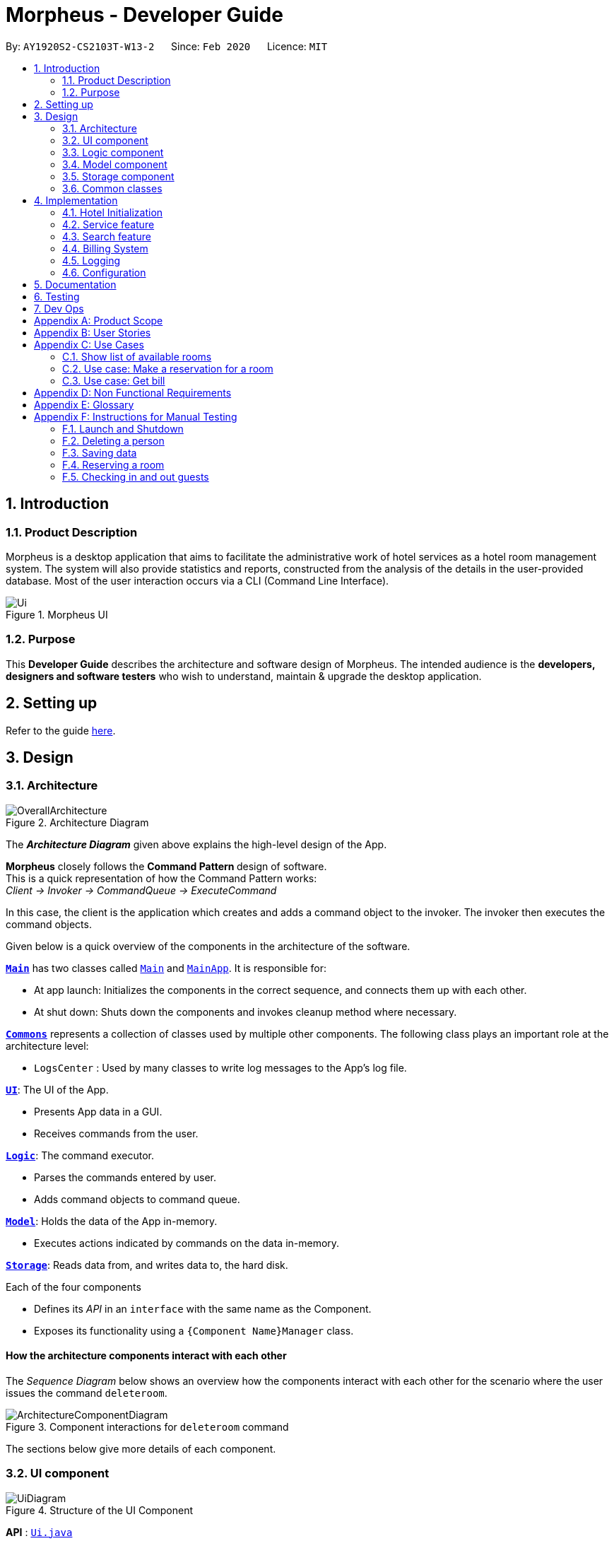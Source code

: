 = Morpheus - Developer Guide
:site-section: DeveloperGuide
:toc:
:toc-title:
:toc-placement: preamble
:sectnums:
:imagesDir: images
:stylesDir: stylesheets
:xrefstyle: full
ifdef::env-github[]
:tip-caption: :bulb:
:note-caption: :information_source:
:warning-caption: :warning:
endif::[]
:repoURL: https://github.com/AY1920S2-CS2103T-W13-2/main/tree/master

By: `AY1920S2-CS2103T-W13-2`      Since: `Feb 2020`      Licence: `MIT`

== Introduction
=== Product Description

Morpheus is a desktop application that aims to facilitate the administrative work of hotel services as a hotel room management system.
The system will also provide statistics and reports, constructed from the analysis of the details in the user-provided database.
Most of the user interaction occurs via a CLI (Command Line Interface).

.Morpheus UI
image::Ui.png[]

=== Purpose

This *Developer Guide* describes the architecture and software design of Morpheus.
The intended audience is the *developers, designers and software testers* who wish to understand, maintain & upgrade the desktop application.

== Setting up

Refer to the guide <<SettingUp#, here>>.

== Design
//tag::Architecture[]
[[Design-Architecture]]
=== Architecture

.Architecture Diagram
image::OverallArchitecture.png[]

The *_Architecture Diagram_* given above explains the high-level design of the App.

*Morpheus* closely follows the **Command Pattern ** design of software. +
This is a quick representation of how the Command Pattern works: +
_Client -> Invoker -> CommandQueue -> ExecuteCommand_

In this case, the client is the application which creates and adds a command object to the invoker.
The invoker then executes the command objects.
//end::Architecture[]

Given below is a quick overview of the components in the architecture of the software.

<<Design-Main,*`Main`*>> has two classes called link:{repoURL}/src/main/java/seedu/address/Main.java[`Main`] and link:{repoURL}/src/main/java/seedu/address/MainApp.java[`MainApp`]. It is responsible for:

* At app launch: Initializes the components in the correct sequence, and connects them up with each other.
* At shut down: Shuts down the components and invokes cleanup method where necessary.

<<Design-Commons,*`Commons`*>> represents a collection of classes used by multiple other components.
The following class plays an important role at the architecture level:

* `LogsCenter` : Used by many classes to write log messages to the App's log file.

<<Design-Ui,*`UI`*>>: The UI of the App.

* Presents App data in a GUI.
* Receives commands from the user.

<<Design-Logic,*`Logic`*>>: The command executor.

* Parses the commands entered by user.
* Adds command objects to command queue.

<<Design-Model,*`Model`*>>: Holds the data of the App in-memory.

* Executes actions indicated by commands on the data in-memory.

<<Design-Storage,*`Storage`*>>: Reads data from, and writes data to, the hard disk.

Each of the four components

* Defines its _API_ in an `interface` with the same name as the Component.
* Exposes its functionality using a `{Component Name}Manager` class.

[discrete]
==== How the architecture components interact with each other

The _Sequence Diagram_ below shows an overview how the components interact with each other for the scenario where the user issues the command `deleteroom`.

.Component interactions for `deleteroom` command
image::ArchitectureComponentDiagram.png[]

The sections below give more details of each component.

[[Design-Ui]]

//tag::UiCompJohnny[]
=== UI component

.Structure of the UI Component
image::UiDiagram.png[]

*API* : link:{repoURL}/src/main/java/seedu/address/ui/Ui.java[`Ui.java`]

The UI consists of a `MainWindow` that is made up of parts e.g.`CommandBox`, `RoomListPanel`, `PersonListPanel`, `WelcomePanel` etc. All these, including the `MainWindow`, inherit from the abstract `UiPart` class.

The `UI` component uses JavaFx UI framework. The layout of these UI parts are defined in matching `.fxml` files that are in the `src/main/resources/view` folder. For example, the layout of the link:{repoURL}/src/main/java/seedu/address/ui/MainWindow.java[`MainWindow`] is specified in link:{repoURL}/src/main/resources/view/MainWindow.fxml[`MainWindow.fxml`]

The `UI` component,

* Executes user commands using the `Logic` component.
* Listens for changes to `Model` data so that the UI can be updated with the modified data.

* Receive command result to change view accordingly.

Below is diagram for how UI extract command result for changing view.

.Command work flow for MainWindow
image::commandSwitchUi.png[]

//end::UiCompJohnny[]
[[Design-Logic]]
=== Logic component

[[fig-LogicClassDiagram]]
.Structure of the Logic Component
image::LogicClassDiagram.png[]

*API* :
link:{repoURL}/src/main/java/seedu/address/logic/Logic.java[`Logic.java`]

.  `Logic` uses the `AddressBookParser` class to parse the user command.
.  This results in a `Command` object which is executed by the `LogicManager`.
.  The command execution can affect the `Model` (e.g. adding a room).
.  The result of the command execution is encapsulated as a `CommandResult` object which is passed back to the `Ui`.
.  In addition, the `CommandResult` object can also instruct the `Ui` to perform certain actions, such as displaying help to the user.

Given below is the Sequence Diagram for interactions within the `Logic` component for the `execute("deleteroom")` API call.

.Interactions Inside the Logic Component for the `deleteroom` Command
image::LogicSequenceDiagram.png[]


[[Design-Model]]
=== Model component

.Structure of the Model Component
image::ModelDiagram.png[]

*API* : link:{repoURL}/src/main/java/seedu/address/model/Model.java[`Model.java`]

The `Model`,

* stores a `UserPref` object that represents the user's preferences.
* stores the Address Book data.
* stores the Hotel data.
* exposes an unmodifiable `ObservableList<Person>` ,  `ObservableList<Room>` , `ObservableList<Booking>` , `ObservableList<AvailableService>` that can be 'observed' e.g. the UI can be bound to this list so that the UI automatically updates when the data in the list change.
* exposes Hotel's data.
* does not depend on any of the other three components.

[NOTE]
As a more OOP model, we can store a `Tag` list in `Address Book`, which `Person` can reference. This would allow `Address Book` to only require one `Tag` object per unique `Tag`, instead of each `Person` needing their own `Tag` object. An example of how such a model may look like is given below. +
 +
image:BetterModelClassDiagram.png[]

[[Design-Storage]]
=== Storage component

.Structure of the Storage Component
image::StorageDiagram.png[]

*API* : link:{repoURL}/src/main/java/seedu/address/storage/Storage.java[`Storage.java`]

The `Storage` component,

* can save `UserPref` objects in json format and read it back.
* can save the Address Book data in json format and read it back.
* can save Hotel data in json format and read it back.

[[Design-Commons]]
=== Common classes

Classes used by multiple components are in the `seedu.addressbook.commons` package.

== Implementation

This section describes some noteworthy details on how certain features are implemented.

=== Hotel Initialization
The following steps show how to set up a hotel:

==== AddGuestCommand
===== Implementation
This command adds a guest into the hotel using their name, guest ID, phone and email.

The following steps show how the add guest feature works:

1. The `addguest` command entered by the user is parsed and the different fields are tokenized.

2. The command is then executed by creating a new Guest object using the fields entered and adding the guest object into the Hotel.

The diagram below shows the class diagram for AddGuestCommand.

.Class diagram for AddGuestCommand
image::AddGuestClass.png[]

==== AddRoomCommand
===== Implementation
This command adds a room into the hotel using the room number, tier and the cost of the room.

The following steps show how the add room feature works:

1. The `addroom` command entered by the user is parsed and the different fields are tokenized.

2. A new room object is created using the tokenized arguments and it is added into the hotel.

The diagram below shows the class diagram for AddRoomCommand

.Class diagram for AddRoomCommand
image::AddRoomClassDiagram.png[]

[[Initialization-AddService]]
==== AddService Command
===== Implementation
The following steps show how the AddService command is implemented:

1.  The command from user is parsed and undergoes checks for the validity of the `SERVICE_ID`, `COST` and `DESCRIPTION`.
2.  If the parameters are valid, `AddServiceCommand#execute(Model model)` is invoked, which checks if the service id exists.
3.  If the service id does not exist, a `AvailableService` object is created and `Model#add(AvailableService service) is called to add an available service to hotel.

The diagram below shows the class diagram for AddServiceCommand

.Class diagram for AddServiceCommand
image::AddServiceClass.png[]

The Diagram below shows the general activity sequence of the initialization feature.

.Activity Diagram of Hotel Initialization
image::AddCommandDiagram.png[]

=== Service feature

==== Reserve Command
===== Implementation
This command makes a reservation under the specified guest's name for the specified duration.

The following steps show how the Reserve command is implemented.

1. The command from the user is tokenized and parsed.
2. `ReserveCommand#execute(Model model)` is invoked which checks if guest ID, room ID exists in the database and if there are any clashes with other bookings.
3. A new Booking object is created and added into the hotel database.

==== Checkin Command
===== Implementation

==== Checkout Command

=== Search feature

//tag::findguest[]
==== FindGuestCommand
===== Implementation
Currently this command only support searching for full name or/and id number.

The following steps show how the search guest feature works:

1.  The search command from the user is parsed into a list of pattern contained in the search command.

2.  The command then executes and filters the guest list based on the patterns.

The diagram below show how the search command store its pattern.

.Class diagram for FindGuestCommand
image::FindGuestCommand.png[]

The diagram below shows the execution of the command:

.Activity Diagram of Search Feature
image::SearchWorkflow.png[]

===== Design Considerations
* **Alternative 1 (current choice):** Store pattern as list of name and id.
** Pros: Simpler to test and understand.
** Cons: Difficult to extend the implementation.
* **Alternative 2:** Store pattern as a combination of Predicate.
** Pros: Easy to implement and add more complicated pattern.
** Cons: Harder to test, more prone to error.
//end::findguest[]

=== Billing System

The billing system is designed to aid hotel receptionists in their bookkeeping and consists of the following operations:

* `SetRoomCostCommand` -- Sets the cost of a room.
* `AddServiceCommand` -- Creates a chargeable service.
* `ChargeServiceCommand` -- Charges a guest for a requested service.
* `DeleteChargedServiceCommand` -- Removes a charged service from the bill of a guest.
* `FetchBillCommand` -- Fetches the bill of a guest, including the cost of the room.

The following activity diagram summarizes the usage of the billing feature:

.Activity Diagram of Billing System
image::BillingActivityDiagram.png[]

==== SetRoomCost Command

This section goes through the implementation and design considerations of the `SetRoomCost` command.

===== Implementation

The following steps show how the command is implemented:

1.  The command from the user is parsed and undergoes checks for the validity of the given `ROOMNUMBER` and `COST`.
2.  If the parameters are valid, `SetRoomCostCommand#execute(Model model)` is invoked, which checks if the given room exists.
3.  If the room exists, a `RoomCost` object is created and `Model#setRoomCost(Room room, RoomCost roomCost)` is called.
4.  `Room##setCost(RoomCost roomcost)` is then invoked to set the cost of the room by setting the 'roomCost' attribute of the `Room` object.
6.  If successful, a `CommandResult` object is created to show a success message in the feedback box of the ui.

The sequence diagram below illustrates how the `SetRoomCost` command works with the input `setrcost rn/001 c/50`:

.Sequence Diagram of `SetRooomCost` Command
image::SetRoomCostSequenceDiagram.png[]

===== Design Considerations

Below describes ideas that were considered when designing the command.

* **Alternative 1 (current choice):** Store the cost of the room as an attribute in the `Room` object.
** Pros: Application of OOP concepts.
** Cons: Requires a deeper understanding of the Logic & Model components in order to implement.
* **Alternative 2:** Store the costs of rooms in a separate list (e.g. as a HashMap) in the Hotel component.
** Pros: Simple to implement.
** Cons: Might limit the relationship between the rooms and their costs.

==== AddService Command

The command is also a Hotel Initialization feature and is hence covered above in <<Initialization-AddService>>.

==== ChargeService Command

This section goes through the implementation and design considerations of the `ChargeService` command.

===== Implementation

The following steps show how the command is implemented:

1.  The command from the user is parsed and undergoes checks for the validity of the given `PERSONID`, `ROOMNUMBER` and `SERVICEID`.
2.  If the parameters are valid, `ChargeServiceCommand#execute(Model model)` is invoked, which checks if the given guest, room and service exist.
3.  If they exist, `Model#chargeService(RoomId roomId, AvailableService service)` is called which in following calls `BookKeeper#chargeServiceToBill(RoomId roomId, AvailableService service)`.
4.  The bill for the corresponding room is retrieved and `Bill#addService(AvailableService service)` is then invoked by `BookKeeper`.
5.  The service is added to stored list of chargeable objects in the bill and its cost is added to the stored total in the bill.
6.  If successful, a `CommandResult` object is created to show a success message in the feedback box of the ui.

The sequence diagram below illustrates how the `ChargeService` command works:

.Sequence Diagram of `ChargeService` Command
image::ChargeServiceSequenceDiagram.png[]

===== Design Considerations

Below describes ideas that were considered when designing the command.

* **Alternative 1 (current choice):** Store the charged services in an ArrayList and the total cost as a double in the bill.
** Pros: Implementing the removal of charges services would be more direct and simple.
** Cons: Have to be careful with the calculation of the total cost.
* **Alternative 2:** Create another class to handle the list of charged services.
** Pros: Calculation of the total cost would be less prone to errors.
** Cons: Might cause the design of the application be unnecessarily complicated with many classes.

==== DeleteChargedService Command

This section goes through the implementation and design considerations of the `DeleteChargedService` command.

===== Implementation

The following steps show how the command is implemented:

1.  The command from the user is parsed and undergoes checks for the validity of the given `PERSONID`, `ROOMNUMBER` and `SERVICEID`.
2.  If the parameters are valid, `DeleteChargedServiceCommand#execute(Model model)` is invoked, which checks if the given guest, room and service exist.
3.  If they exist, `Model#deleteChargedService(RoomId roomId, AvailableService service)` is called which in following calls `BookKeeper#deleteChargedServiceFromBill(RoomId roomId, AvailableService service)`.
4.  The bill for the corresponding room is retrieved and `Bill#deleteService(AvailableService service)` is then invoked by `BookKeeper`.
5.  The service is removed from the stored list of chargeable objects in the bill and its cost is subtracted from the stored total in the bill.
6.  If successful, a `CommandResult` object is created to show a success message in the feedback box of the ui.

The sequence diagram below illustrates how the `DeleteChargedService` command works:

.Sequence Diagram of `DeleteChargedService` Command
image::RemoveChargedServiceSequenceDiagram.png[]

===== Design Considerations

Below describes ideas that were considered when designing the command.

* **Alternative 1 (current choice):** Remove any one instance of the service in the list of charged services.
** Pros: Simple to implement.
** Cons: Does not make sense logically.
* **Alternative 2:** Remove the last instance of the service that was inserted.
** Pros: Makes sense logically.
** Cons: Need to keep track of the index, which unnecessarily complicates the program as the output would be the same.

==== FetchBill Command

This section goes through the implementation and design considerations of the `FetchBill` command.

===== Implementation

The following steps show how the command is implemented:

1.  The command from the user is parsed and undergoes checks for the validity of the given `PERSONID` and `ROOMNUMBER`, if provided.
2.  If the parameter/s are valid, `FetchBillCommand#execute(Model model)` is invoked, which checks if the given guest, room if `ROOMNUMBER` is provided, and bill/s exist.
3.  If they exist, different methods are called depending on whether `ROOMNUMBER` is provided:

* If `ROOMNUMBER` is provided:

a.  `Model#findBill(RoomId roomId)` is called to retrieve the bill for specified room.
b.  `Bill#getBillTotal()` is next called to get the total cost of expenses.
c.  `Model#updateFilteredBillList(Predicate predicate)` is then called to update the bill tab to show the bill details of the room.
d.  If successful, a `CommandResult` object is created to show a success message in the feedback box of the ui.

* If `ROOMNUMBER` is not provided:

a.  `Model#getGuestBillsTotal(PersonId personId)` is called to get the total of all the bills of the guest.
b.  `Model#updateFilteredBillList(Predicate predicate)` is then called to update the bill tab to show all the bills belonging to the guest.
c.  If successful, a `CommandResult` object is created to show a success message in the feedback box of the ui.

The sequence diagram below illustrates how the `FetchBill` command works:

.Sequence Diagram of RemoveChargedService Command
image::RemoveChargedServiceSequenceDiagram.png[]

===== Design Considerations

Below describes ideas that were considered when designing the command.

* **Alternative 1 (current choice):** Allow the user to fetch the bill of a room of all bills of a person with a single command.
** Pros: Easier on user as they have lesser commands to remember.
** Cons: More considerations for different scenarios are needed, causing the implementation to be more complicated.
* **Alternative 2:** Have two separate commands to fetch the bill of a room and the bills of a person.
** Pros: Easier to parse the parameters for the command.
** Cons: User needs to remember more commands.

=== Logging

We are using `java.util.logging` package for logging. The `LogsCenter` class is used to manage the logging levels and logging destinations.

* The logging level can be controlled using the `logLevel` setting in the configuration file (See <<Implementation-Configuration>>)
* The `Logger` for a class can be obtained using `LogsCenter.getLogger(Class)` which will log messages according to the specified logging level
* Currently log messages are output through: `Console` and to a `.log` file.

*Logging Levels*

* `SEVERE` : Critical problem detected which may possibly cause the termination of the application
* `WARNING` : Can continue, but with caution
* `INFO` : Information showing the noteworthy actions by the App
* `FINE` : Details that is not usually noteworthy but may be useful in debugging e.g. print the actual list instead of just its size

[[Implementation-Configuration]]
=== Configuration

Certain properties of the application can be controlled (e.g user prefs file location, logging level) through the configuration file (default: `config.json`).

== Documentation

Refer to the guide <<Documentation#, here>>.

== Testing

Refer to the guide <<Testing#, here>>.

== Dev Ops

Refer to the guide <<DevOps#, here>>.

[appendix]
== Product Scope

*Target user profile*:

* has a need to manage a significant number of hotel guests
* needs to keep track of all guest information: checkins/services/bills
* prefers to view all guest information in one window
* prefers typing over mouse input
* prefer desktop apps over other types
* can type fast
* is reasonably comfortable using CLI apps


*Value proposition*: manage guests faster than a typical mouse/GUI driven app

[appendix]
== User Stories

Priorities: High (must have) - `* * \*`, Medium (nice to have) - `* \*`, Low (unlikely to have) - `*`

[width="59%",cols="22%,<23%,<25%,<30%",options="header",]
|=======================================================================
|Priority |As a ... |I want to ... |So that I can...

|`* * *` |receptionist|see which rooms are empty |check guests into them

|`* * *` |receptionist |get the bill details of guests |show the guests what they purchased

|`* * *` |busy receptionist |type as few things as possible |add in information fast

|`* * *` |receptionist |see which guests are VIPS |treat these guests with extra care

|`* * *` |receptionist |add people into the database |track hotel guests during their stay

|`* *` |receptionist |group people together |see which guests are in the same group/family

|`* *` |receptionist |change the tag of a room to served | know which rooms' requests have been fulfilled

|`* *` |receptionist |keep track of rooms that ordered room service |charge them accordingly

|`* *` |hotel staff |quickly see which rooms have been checked out |go clean the rooms

|`* * ` |cleaning staff |quickly see rooms with the "clean my room tag" |prioritize cleaning those rooms

|`* *` |receptionist |sort rooms into different categories |search for rooms more easily

|`* *` |receptionist |apply discounts to customers' bills |charge customers according to the hotel's ongoing promotions

|`* *` |receptionist |keep track of the guests staying in each room |address them by name

|`* *` |receptionist |compare two different rooms |see which room is more suitable for the guest

|`* *` |receptionist |create shortcuts/presets |conveniently carry out routine tasks

|`* *` |receptionist |see basic statistics |show my boss when they request for them

|`* *` |receptionist |see as many information as possible |find out certain details quickly

|`* *` |receptionist |be shown suggested keywords as I type |enter information quickly

|`* *` |receptionist |execute the same command on different rooms |efficiently carry out my job

|`*` |receptionist |see the online bookings that guests have made |efficiently check guests in

|=======================================================================


[appendix]
== Use Cases

(For all use cases below, the *System* is the `Morpheus` and the *Actor* is the `user`, unless specified otherwise)

.Use Case Diagram
image::UseCaseDiagram.png[]

[discrete]
=== Use cases example:
=== Show list of available rooms

*MSS*

1.  User requests to list the available room for a given date
2.  Morpheus shows a list of rooms that is available
+
Use case ends.

*Extensions*

[none]
* 2a. The list is empty.
+
Use case ends.

=== Use case: Make a reservation for a room
*MSS*

1.  User requests to <<c1-show-list-of-available-rooms, +++<u>show list of available rooms (C1)</u>+++>>
2.  User requests to make a booking for the selected room(s)
3.  Morpheus will mark the booking
+
Use case ends.

*Extensions*

[none]
* 2a. The given room(s) are invalid or booked.
+
[none]
** 2a1. AddressBook shows an error message.
+
Use case resumes at step 1.

=== Use case: Get bill
*MSS*

1.  User requests to get bill from room number or customer's name
2.  Morpheus provide the bill
+
Use case ends.

*Extensions*

[none]

* 2a. The given room number and customer's name is not valid
+
[none]
** 2a1. AddressBook shows an error message.
+
Use case resumes at step 1.


[appendix]
== Non Functional Requirements

.  Should work on any <<mainstream-os,mainstream OS>> as long as it has Java `11` or above installed.
.  Should be able to hold up to 1000 persons without a noticeable sluggishness in performance for typical usage.
.  Should be able to hold up to 1000 rooms without a noticeable sluggishness in performance for typical usage.
.  Should be able to handle up to 10000 requests per day.
.  A user with above average typing speed for regular English text (i.e. not code, not system admin commands) should be able to accomplish most of the tasks faster using commands than using the mouse.
.  Should not consume more than 200 megabytes of storage (should optimize encoded data).
.  Should be able to restart without loss of data.
.  Should be able to store back-ups data in case of breaking down.

[appendix]
== Glossary
[[mainstream-os]] Mainstream OS::
Windows, Linux, Unix, OS-X
[[private-contact-detail]] Private contact detail::
A contact detail that is not meant to be shared with others


[appendix]
//tag::Testing[]
== Instructions for Manual Testing

Given below are instructions to test the app manually.

[NOTE]
These instructions only provide a starting point for testers to work on; testers are expected to do more _exploratory_ testing.

=== Launch and Shutdown

. Initial launch

.. Download the jar file and copy into an empty folder
.. Double-click the jar file +
   Expected: Shows the GUI with a set of sample data. The window size may not be optimum.

. Saving window preferences

.. Resize the window to an optimum size. Move the window to a different location. Close the window.
.. Re-launch the app by double-clicking the jar file. +
   Expected: The most recent window size and location is retained.

=== Deleting a person

. Deleting a person while all persons are listed

.. Prerequisites: List all persons using the `list` command. Multiple persons in the list.
.. Test case: `delete 1` +
   Expected: First contact is deleted from the list. Details of the deleted contact shown in the status message. Timestamp in the status bar is updated.
.. Test case: `delete 0` +
   Expected: No person is deleted. Error details shown in the status message. Status bar remains the same.
.. Other incorrect delete commands to try: `delete`, `delete x` (where x is larger than the list size) _{give more}_ +
   Expected: Similar to previous.


=== Saving data

. Dealing with missing/corrupted data files

.. Prerequisites: Get access to the data files.
.. Test case: Delete hotel.json +
   Expected: Morpheus will load addressbook and hotel with sample data.
.. Other tests to try: Delete some '{}' in hotel.json +
    Expected: Morpheus will restart with an empty addressbook and hotel.

=== Reserving a room

. Dealing with clashes in bookings

.. Prerequisites: List all the bookings by clicking on booking tab. Multiple bookings.
.. Test case: `reserve i/i000000 rn/001 fd/2020-12-12 td/2020-12-24` +
    Expected: Room number `001` is reserved by person `I000000` from `2020-12-12` to `2020-12-24`
.. Test case: `reserve i/B000000 rn/001 fd/2020-12-13 td/2020-12-23` +
    Expected: There is a clash in booking dates for the same room. Error details shown in the result display box.
.. Test case: `reserve i/Bzagda rn/001 fd/2020-12-13 td/2020-12-23`
    Expected: No such person found. No booking made. Error details shown in the status message.

=== Checking in and out guests
. Dealing with invalid check-ins and check-outs

.. Prerequisites: List all bookings by using the command `switch booking`
.. Test case: `checkin i/i000000 rn/001 td/2020-12-24` +
    Expected: Guest `i000000` is checked into room `001`
.. Test case: `checkin i/B000000 rn/5602 td/2020-12-23` +
    Expected: There is no such room. Error message shown in result display box.
//end::Testing[]

